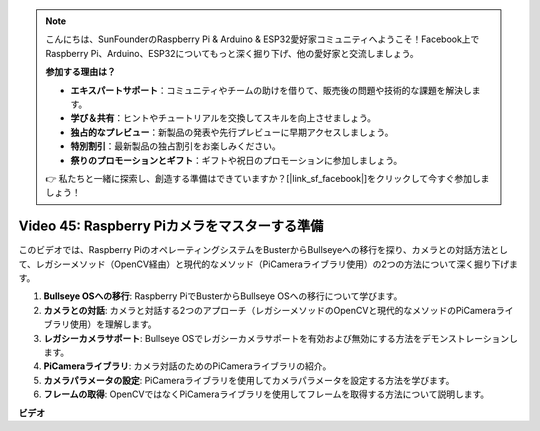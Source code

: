 .. note::

    こんにちは、SunFounderのRaspberry Pi & Arduino & ESP32愛好家コミュニティへようこそ！Facebook上でRaspberry Pi、Arduino、ESP32についてもっと深く掘り下げ、他の愛好家と交流しましょう。

    **参加する理由は？**

    - **エキスパートサポート**：コミュニティやチームの助けを借りて、販売後の問題や技術的な課題を解決します。
    - **学び＆共有**：ヒントやチュートリアルを交換してスキルを向上させましょう。
    - **独占的なプレビュー**：新製品の発表や先行プレビューに早期アクセスしましょう。
    - **特別割引**：最新製品の独占割引をお楽しみください。
    - **祭りのプロモーションとギフト**：ギフトや祝日のプロモーションに参加しましょう。

    👉 私たちと一緒に探索し、創造する準備はできていますか？[|link_sf_facebook|]をクリックして今すぐ参加しましょう！

Video 45: Raspberry Piカメラをマスターする準備
=======================================================================================

このビデオでは、Raspberry PiのオペレーティングシステムをBusterからBullseyeへの移行を探り、カメラとの対話方法として、レガシーメソッド（OpenCV経由）と現代的なメソッド（PiCameraライブラリ使用）の2つの方法について深く掘り下げます。

1. **Bullseye OSへの移行**: Raspberry PiでBusterからBullseye OSへの移行について学びます。
2. **カメラとの対話**: カメラと対話する2つのアプローチ（レガシーメソッドのOpenCVと現代的なメソッドのPiCameraライブラリ使用）を理解します。
3. **レガシーカメラサポート**: Bullseye OSでレガシーカメラサポートを有効および無効にする方法をデモンストレーションします。
4. **PiCameraライブラリ**: カメラ対話のためのPiCameraライブラリの紹介。
5. **カメラパラメータの設定**: PiCameraライブラリを使用してカメラパラメータを設定する方法を学びます。
6. **フレームの取得**: OpenCVではなくPiCameraライブラリを使用してフレームを取得する方法について説明します。

**ビデオ**

.. raw:: html

    <iframe width="700" height="500" src="https://www.youtube.com/embed/W_5ZVUmZucA?si=msKAUsRnnhrFlQad" title="YouTube video player" frameborder="0" allow="accelerometer; autoplay; clipboard-write; encrypted-media; gyroscope; picture-in-picture; web-share" allowfullscreen></iframe>
